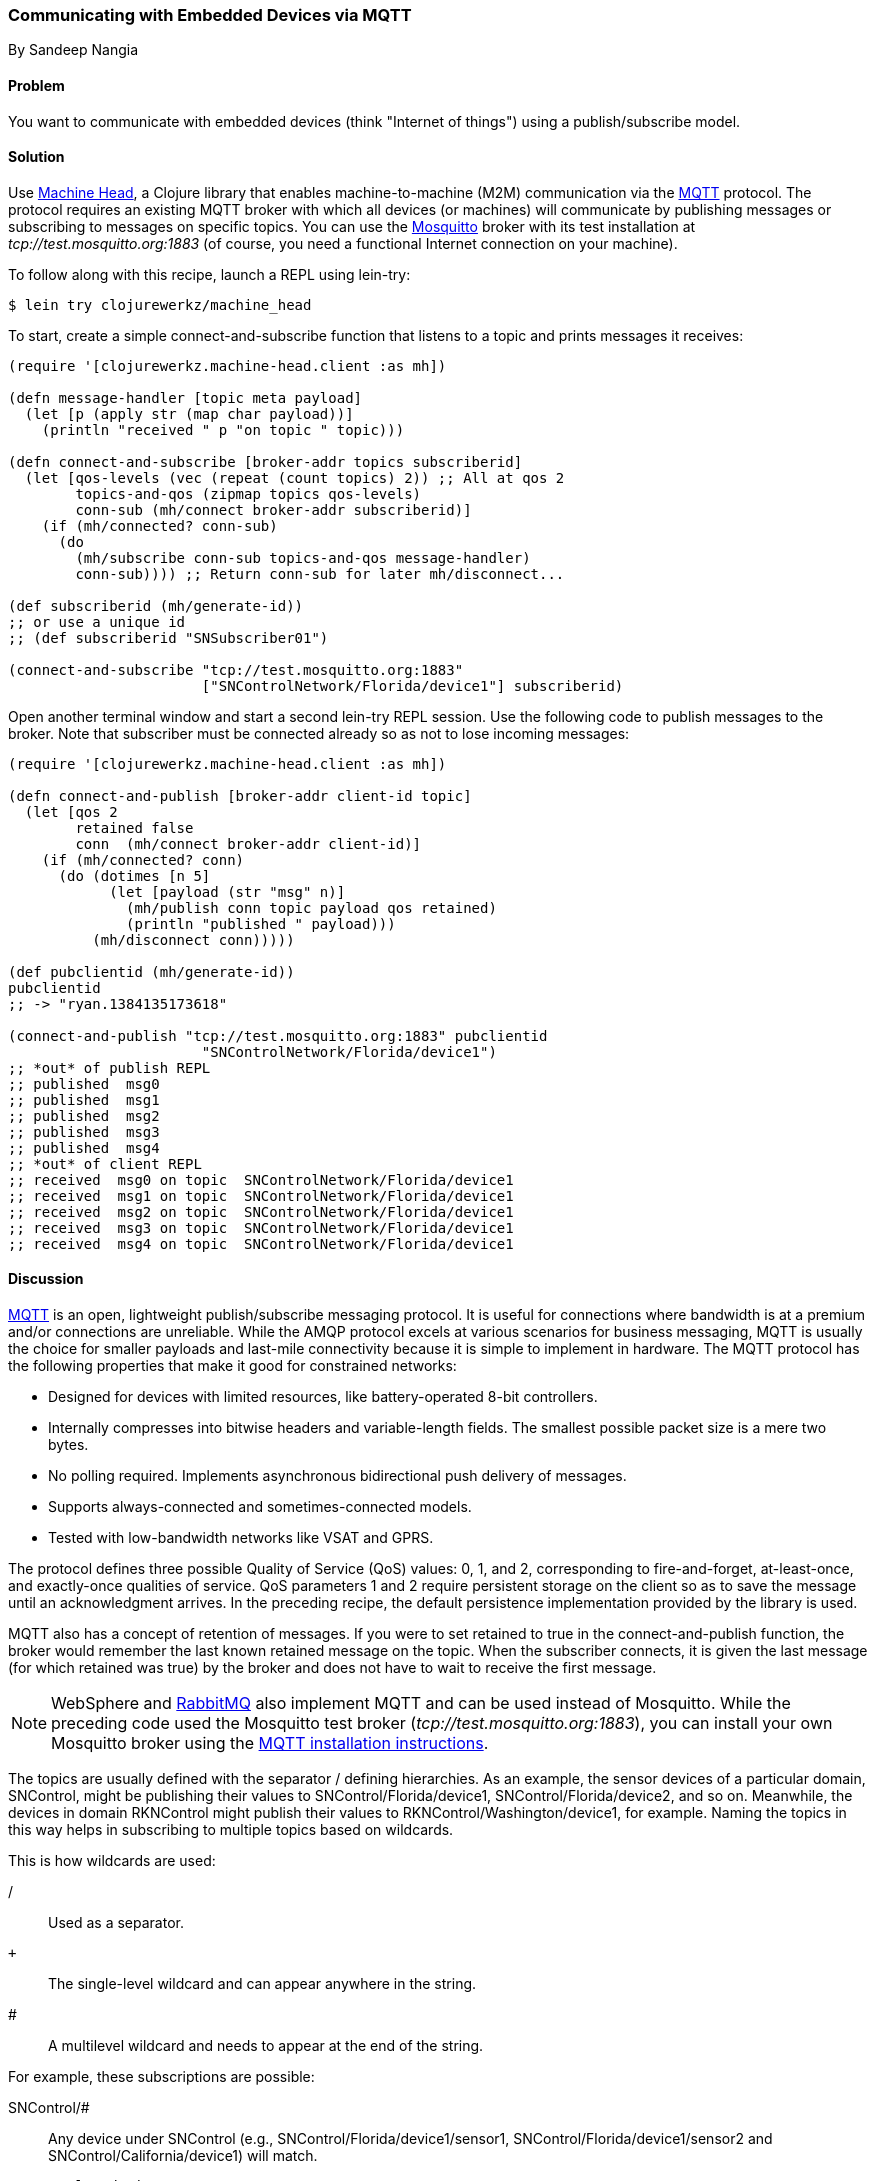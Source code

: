 === Communicating with Embedded Devices via MQTT
[role="byline"]
By Sandeep Nangia

==== Problem

You want to communicate with embedded devices (think "Internet of
things") using a publish/subscribe model.(((networking/web services, communicating with embedded devices)))(((Machine Head library)))((("machine-to-machine (M2M) communication")))(((protocols, MQTT)))((("MQTT (MQ Telemetry Transport) protocol")))(((publish/subscribe models)))

==== Solution

Use https://github.com/clojurewerkz/machine_head[Machine Head], a
Clojure library that enables machine-to-machine (M2M) communication via the
http://mqtt.org/[MQTT] protocol. The protocol requires an existing
MQTT broker with which all devices (or machines) will communicate by
publishing messages or subscribing to messages on specific topics. You can use
the http://mosquitto.org/[Mosquitto] broker with its test installation at _tcp://test.mosquitto.org:1883_ (of course, you
need a functional Internet connection on your machine).

To follow along with this recipe, launch a REPL using +lein-try+:

[source,text]
----
$ lein try clojurewerkz/machine_head
----

To start, create a simple +connect-and-subscribe+ function that
listens to a topic and prints messages it receives:

[source,clojure]
----
(require '[clojurewerkz.machine-head.client :as mh])

(defn message-handler [topic meta payload]
  (let [p (apply str (map char payload))]
    (println "received " p "on topic " topic)))

(defn connect-and-subscribe [broker-addr topics subscriberid]
  (let [qos-levels (vec (repeat (count topics) 2)) ;; All at qos 2
        topics-and-qos (zipmap topics qos-levels)
        conn-sub (mh/connect broker-addr subscriberid)]
    (if (mh/connected? conn-sub)
      (do
        (mh/subscribe conn-sub topics-and-qos message-handler)
        conn-sub)))) ;; Return conn-sub for later mh/disconnect...

(def subscriberid (mh/generate-id))
;; or use a unique id
;; (def subscriberid "SNSubscriber01")

(connect-and-subscribe "tcp://test.mosquitto.org:1883"
                       ["SNControlNetwork/Florida/device1"] subscriberid)
----

Open another terminal window and start a second +lein-try+ REPL session.
Use the following code to publish messages to the broker. Note that
subscriber must be connected already so as not to lose incoming
messages:

[source,clojure]
----
(require '[clojurewerkz.machine-head.client :as mh])

(defn connect-and-publish [broker-addr client-id topic]
  (let [qos 2
        retained false
        conn  (mh/connect broker-addr client-id)]
    (if (mh/connected? conn)
      (do (dotimes [n 5]
            (let [payload (str "msg" n)]
              (mh/publish conn topic payload qos retained)
              (println "published " payload)))
          (mh/disconnect conn)))))

(def pubclientid (mh/generate-id))
pubclientid
;; -> "ryan.1384135173618"

(connect-and-publish "tcp://test.mosquitto.org:1883" pubclientid
                       "SNControlNetwork/Florida/device1")
;; *out* of publish REPL
;; published  msg0
;; published  msg1
;; published  msg2
;; published  msg3
;; published  msg4
;; *out* of client REPL
;; received  msg0 on topic  SNControlNetwork/Florida/device1
;; received  msg1 on topic  SNControlNetwork/Florida/device1
;; received  msg2 on topic  SNControlNetwork/Florida/device1
;; received  msg3 on topic  SNControlNetwork/Florida/device1
;; received  msg4 on topic  SNControlNetwork/Florida/device1
----

==== Discussion

http://mqtt.org[MQTT] is an open, lightweight publish/subscribe
messaging protocol. It is useful for connections where bandwidth is at
a premium and/or connections are unreliable. While the AMQP protocol excels
at various scenarios for business messaging, MQTT is usually the
choice for smaller payloads and last-mile connectivity because it is simple
to implement in hardware. The MQTT protocol has the following properties
that make it good for constrained networks:

   * Designed for devices with limited resources, like
     battery-operated 8-bit controllers.
   * Internally compresses into bitwise headers and
     variable-length fields. The smallest possible packet size is a
     mere two bytes.
   * No polling required. Implements asynchronous bidirectional push delivery
     of messages.
   * Supports always-connected and sometimes-connected models.
   * Tested with low-bandwidth networks like VSAT and GPRS.

The protocol defines three possible Quality of Service (QoS) values: +0+, +1+, and +2+,
corresponding to fire-and-forget, at-least-once, and exactly-once
qualities of service. QoS parameters +1+ and +2+ require persistent
storage on the client so as to save the message until an acknowledgment
arrives. In the preceding recipe, the default persistence implementation
provided by the library is used.

MQTT also has a concept of retention of messages. If you were to set
+retained+ to +true+ in the +connect-and-publish+ function, the broker
would remember the last known retained message on the topic. When the
subscriber connects, it is given the last message (for which
+retained+ was +true+) by the broker and does not have to wait to
receive the first message.

[NOTE]
====
WebSphere and http://bit.ly/rmq-mqtt[RabbitMQ] also
implement MQTT and can be used instead of Mosquitto. While the preceding
code used the Mosquitto test broker (_tcp://test.mosquitto.org:1883_), you can
install your own Mosquitto broker using the
http://bit.ly/mosquitto-broker[MQTT
installation instructions].
====

The topics are usually defined with the separator +/+ defining
hierarchies. As an example, the sensor devices of a particular domain,
+SNControl+, might be publishing their values to
+SNControl/Florida/device1+, +SNControl/Florida/device2+, and so on.
Meanwhile, the devices in domain +RKNControl+ might publish their values to
+RKNControl/Washington/device1+, for example. Naming the topics in this way
helps in subscribing to multiple topics based on wildcards.

This is how wildcards are used:

+/+::
Used as a separator.

`+`::
The single-level wildcard and can appear anywhere in the string.

+#+::
A multilevel wildcard and needs to appear at the end of the string.

For example, these subscriptions are possible:

+SNControl/#+::
Any device under +SNControl+ (e.g., +SNControl/Florida/device1/sensor1+, +SNControl/Florida/device1/sensor2+ and +SNControl/California/device1+) will match.

`SNControl/+/device1`::
Any +device1+ in states under domain +SNControl+ will match(e.g., +SNControl/Florida/device1+ and +SNControl/California/device1+).

`SNControl/+/+/sensor1`::
Any +sensor1+ in states under domain +SNControl+ will match (e.g., +SNControl/Florida/device1/sensor1+ and +SNControl/Florida/device2/sensor1+).

In the preceding code, the +connect-and-subscribe+ method uses the
callback handler +message-handler+ to process incoming messages
arriving from the broker. In the +connect-and-subscribe+ method, the
+connect+ method from the Machine Head library is invoked by providing it
the broker address and client ID (generated using +generate-id+, or
some other unique ID). Then it checks that the connection has been
established using the +connected?+ method. The +subscribe+ method is
invoked with the connection, a map of topics to subscribe to with their respective qos and a message
handler. The subscriber then waits for some time
and disconnects using the +disconnect+ method.

The +connect-and-publish+ method calls the method +connect+, which
accepts the broker address and client ID and returns the connection
+conn+. Then it checks if the connection is successful with the
+connected?+ method and invokes the +publish+ method to publish
messages (a few times) to the broker. The +publish+ method accepts as parameters the
connection, topic string, payload, QoS value, and +retained+. The QoS value of +2+ corresponds to exactly-once delivery. The +retained+ value of +false+ instructs the broker not to retain messages.
Finally, the +disconnect+ method disconnects from the broker.

While the preceding code fragment just prints the incoming messages, you
could potentially use the messages in some other way (e.g., triggering
some actions based on an alarm that the code has received).

==== See Also

* The http://mqtt.org/[MQTT protocol website]
* The http://clojuremqtt.info/[documentation] of the
  https://github.com/clojurewerkz/machine_head[Machine Head] library
* The http://www.eclipse.org/paho/[Eclipse Paho library], the Java
  library that Machine Head uses under the hood to communicate using
  MQTT
* http://mosquitto.org/[Mosquitto], an open source message broker that implements the MQTT 
  protocol
* http://bit.ly/mqtt-paper[_Building Smarter
  Planet Solutions with MQTT and IBM WebSphere MQ Telemetry_] (IBM
  Redbooks), by Valerie Lampkin _et al._, for a more detailed explanation of MQTT
* The http://bit.ly/inno-begins-at-home[TED talk] by Andy
  Stanford-Clark, one of the inventors of MQTT--a humorous and informative session on how MQTT can be used
